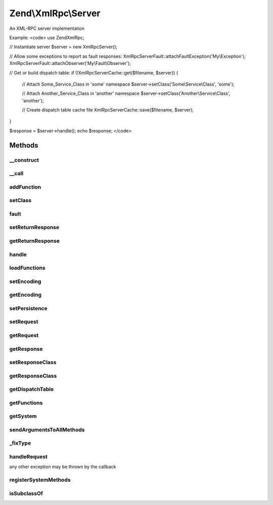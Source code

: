 .. XmlRpc/Server.php generated using docpx on 01/30/13 03:32am


Zend\\XmlRpc\\Server
====================

An XML-RPC server implementation

Example:
<code>
use Zend\XmlRpc;

// Instantiate server
$server = new XmlRpc\Server();

// Allow some exceptions to report as fault responses:
XmlRpc\Server\Fault::attachFaultException('My\\Exception');
XmlRpc\Server\Fault::attachObserver('My\\Fault\\Observer');

// Get or build dispatch table:
if (!XmlRpc\Server\Cache::get($filename, $server)) {

    // Attach Some_Service_Class in 'some' namespace
    $server->setClass('Some\\Service\\Class', 'some');

    // Attach Another_Service_Class in 'another' namespace
    $server->setClass('Another\\Service\\Class', 'another');

    // Create dispatch table cache file
    XmlRpc\Server\Cache::save($filename, $server);
}

$response = $server->handle();
echo $response;
</code>

Methods
+++++++

__construct
-----------

.. function:: __construct()


    Constructor
    
    Creates system.* methods.



__call
------

.. function:: __call()


    Proxy calls to system object

    :param string: 
    :param array: 

    :rtype: mixed 

    :throws: Server\Exception\BadMethodCallException 



addFunction
-----------

.. function:: addFunction()


    Attach a callback as an XMLRPC method
    
    Attaches a callback as an XMLRPC method, prefixing the XMLRPC method name
    with $namespace, if provided. Reflection is done on the callback's
    docblock to create the methodHelp for the XMLRPC method.
    
    Additional arguments to pass to the function at dispatch may be passed;
    any arguments following the namespace will be aggregated and passed at
    dispatch time.

    :param string|array|callable: Valid callback
    :param string: Optional namespace prefix

    :throws Server\Exception\InvalidArgumentException: 

    :rtype: void 



setClass
--------

.. function:: setClass()


    Attach class methods as XMLRPC method handlers
    
    $class may be either a class name or an object. Reflection is done on the
    class or object to determine the available public methods, and each is
    attached to the server as an available method; if a $namespace has been
    provided, that namespace is used to prefix the XMLRPC method names.
    
    Any additional arguments beyond $namespace will be passed to a method at
    invocation.

    :param string|object: 
    :param string: Optional
    :param mixed: Optional arguments to pass to methods

    :rtype: void 

    :throws: Server\Exception\InvalidArgumentException on invalid input



fault
-----

.. function:: fault()


    Raise an xmlrpc server fault

    :param string|\Exception: 
    :param int: 

    :rtype: Server\Fault 



setReturnResponse
-----------------

.. function:: setReturnResponse()


    Set return response flag
    
    If true, {@link handle()} will return the response instead of
    automatically sending it back to the requesting client.
    
    The response is always available via {@link getResponse()}.

    :param bool: 

    :rtype: Server 



getReturnResponse
-----------------

.. function:: getReturnResponse()


    Retrieve return response flag

    :rtype: bool 



handle
------

.. function:: handle()


    Handle an xmlrpc call

    :param Request: Optional

    :rtype: Response|Fault 



loadFunctions
-------------

.. function:: loadFunctions()


    Load methods as returned from {@link getFunctions}
    
    Typically, you will not use this method; it will be called using the
    results pulled from {@link Zend\XmlRpc\Server\Cache::get()}.

    :param array|Definition: 

    :rtype: void 

    :throws: Server\Exception\InvalidArgumentException on invalid input



setEncoding
-----------

.. function:: setEncoding()


    Set encoding

    :param string: 

    :rtype: Server 



getEncoding
-----------

.. function:: getEncoding()


    Retrieve current encoding

    :rtype: string 



setPersistence
--------------

.. function:: setPersistence()


    Do nothing; persistence is handled via {@link Zend\XmlRpc\Server\Cache}

    :param mixed: 

    :rtype: void 



setRequest
----------

.. function:: setRequest()


    Set the request object

    :param string|Request: 

    :rtype: Server 

    :throws: Server\Exception\InvalidArgumentException on invalid request class or object



getRequest
----------

.. function:: getRequest()


    Return currently registered request object

    :rtype: null|Request 



getResponse
-----------

.. function:: getResponse()


    Last response.

    :rtype: Response 



setResponseClass
----------------

.. function:: setResponseClass()


    Set the class to use for the response

    :param string: 

    :throws Server\Exception\InvalidArgumentException: if invalid response class

    :rtype: bool True if class was set, false if not



getResponseClass
----------------

.. function:: getResponseClass()


    Retrieve current response class

    :rtype: string 



getDispatchTable
----------------

.. function:: getDispatchTable()


    Retrieve dispatch table

    :rtype: array 



getFunctions
------------

.. function:: getFunctions()


    Returns a list of registered methods
    
    Returns an array of dispatchables (Zend\Server\Reflection\ReflectionFunction,
    ReflectionMethod, and ReflectionClass items).

    :rtype: array 



getSystem
---------

.. function:: getSystem()


    Retrieve system object

    :rtype: Server\System 



sendArgumentsToAllMethods
-------------------------

.. function:: sendArgumentsToAllMethods()


    Send arguments to all methods?
    
    If setClass() is used to add classes to the server, this flag defined
    how to handle arguments. If set to true, all methods including constructor
    will receive the arguments. If set to false, only constructor will receive the
    arguments



_fixType
--------

.. function:: _fixType()


    Map PHP type to XML-RPC type

    :param string: 

    :rtype: string 



handleRequest
-------------

.. function:: handleRequest()


    Handle an xmlrpc call (actual work)

    :param Request: 

    :rtype: Response 

    :throws: Server\Exception\RuntimeException Zend\XmlRpc\Server\Exceptions are thrown for internal errors; otherwise,
any other exception may be thrown by the callback



registerSystemMethods
---------------------

.. function:: registerSystemMethods()


    Register system methods with the server

    :rtype: void 



isSubclassOf
------------

.. function:: isSubclassOf()


    Checks if the object has this class as one of its parents


    :param string: 
    :param string: 

    :rtype: bool 



